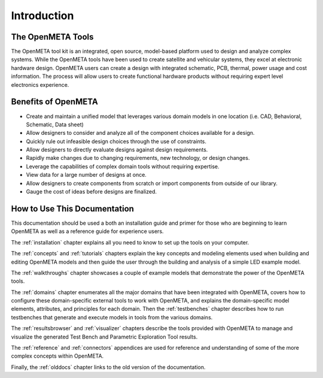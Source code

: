 .. _intro:

Introduction
============

The OpenMETA Tools
------------------

The OpenMETA tool kit is an integrated, open source, model-based platform
used to design and analyze complex systems. While the OpenMETA tools have
been used to create satellite and vehicular systems, they excel at
electronic hardware design. OpenMETA users can create a design with
integrated schematic, PCB, thermal, power usage and cost information.
The process will allow users to create functional hardware products
without requiring expert level electronics experience.

Benefits of OpenMETA
--------------------

-  Create and maintain a unified model that leverages various domain
   models in one location (i.e. CAD, Behavioral, Schematic, Data sheet)
-  Allow designers to consider and analyze all of the component choices
   available for a design.
-  Quickly rule out infeasible design choices through the use of
   constraints.
-  Allow designers to directly evaluate designs against design
   requirements.
-  Rapidly make changes due to changing requirements, new technology, or
   design changes.
-  Leverage the capabilities of complex domain tools without requiring
   expertise.
-  View data for a large number of designs at once.
-  Allow designers to create components from scratch or import
   components from outside of our library.
-  Gauge the cost of ideas before designs are finalized.

How to Use This Documentation
-----------------------------

This documentation should be used a both an installation guide and primer for
those who are beginning to learn OpenMETA as well as a reference guide for
experience users.

The :ref:`installation` chapter explains all you need to know to set up the
tools on your computer.

The :ref:`concepts` and :ref:`tutorials` chapters explain the key concepts
and modeling elements used when building and editing OpenMETA models and then
guide the user through the building and analysis of a simple LED example model.

The :ref:`walkthroughs` chapter showcases a couple of example models that
demonstrate the power of the OpenMETA tools.

The :ref:`domains` chapter enumerates all the major
domains that have been integrated with OpenMETA, covers how to configure these
domain-specific external tools to work with OpenMETA, and explains the
domain-specific model elements, attributes, and principles for each domain.
Then the :ref:`testbenches` chapter describes how to run testbenches that
generate and execute models in tools from the various domains.

The :ref:`resultsbrowser` and :ref:`visualizer` chapters describe the tools
provided with OpenMETA to manage and visualize the generated Test Bench and
Parametric Exploration Tool results.

The :ref:`reference` and :ref:`connectors` appendices are used for
reference and understanding of some of the more complex concepts within
OpenMETA.

Finally, the :ref:`olddocs` chapter links to the old version of the
documentation.
